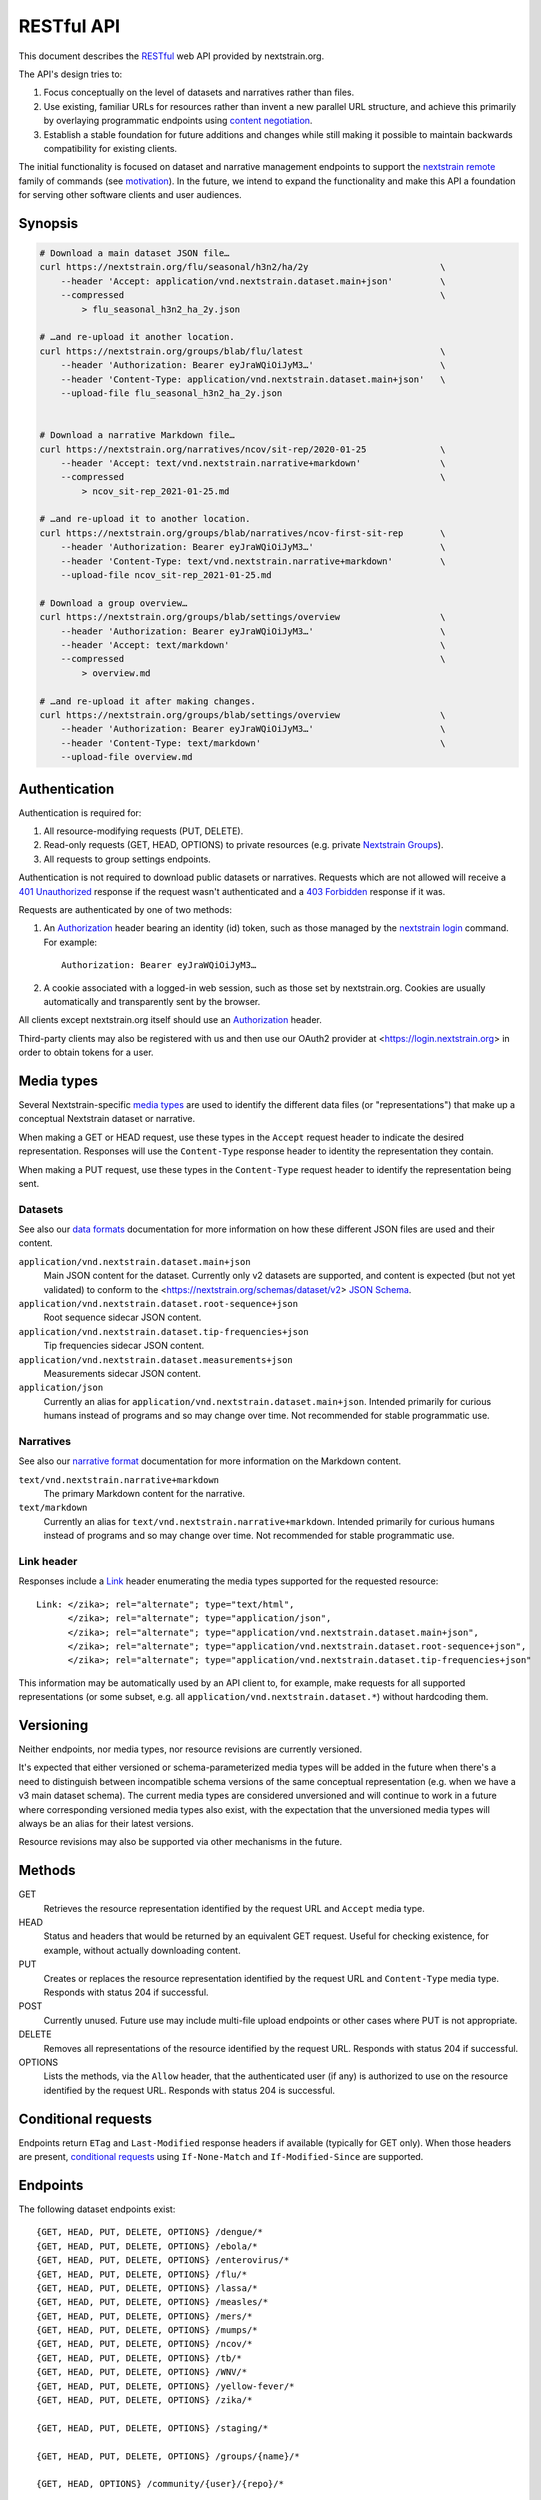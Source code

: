===========
RESTful API
===========

This document describes the RESTful_ web API provided by nextstrain.org.

The API's design tries to:

1. Focus conceptually on the level of datasets and narratives rather than
   files.

2. Use existing, familiar URLs for resources rather than invent a new parallel
   URL structure, and achieve this primarily by overlaying programmatic
   endpoints using `content negotiation`_.

3. Establish a stable foundation for future additions and changes while still
   making it possible to maintain backwards compatibility for existing clients.

The initial functionality is focused on dataset and narrative management
endpoints to support the `nextstrain remote`_ family of commands (see
motivation_).  In the future, we intend to expand the functionality and make this
API a foundation for serving other software clients and user audiences.

.. _RESTful: https://restfulapi.net
.. _content negotiation: https://developer.mozilla.org/en-US/docs/Web/HTTP/Content_negotiation
.. _nextstrain remote: https://docs.nextstrain.org/projects/cli/en/stable/commands/remote/

.. highlight:: none

Synopsis
========

.. code-block:: bash

    # Download a main dataset JSON file…
    curl https://nextstrain.org/flu/seasonal/h3n2/ha/2y                         \
        --header 'Accept: application/vnd.nextstrain.dataset.main+json'         \
        --compressed                                                            \
            > flu_seasonal_h3n2_ha_2y.json

    # …and re-upload it another location.
    curl https://nextstrain.org/groups/blab/flu/latest                          \
        --header 'Authorization: Bearer eyJraWQiOiJyM3…'                        \
        --header 'Content-Type: application/vnd.nextstrain.dataset.main+json'   \
        --upload-file flu_seasonal_h3n2_ha_2y.json


    # Download a narrative Markdown file…
    curl https://nextstrain.org/narratives/ncov/sit-rep/2020-01-25              \
        --header 'Accept: text/vnd.nextstrain.narrative+markdown'               \
        --compressed                                                            \
            > ncov_sit-rep_2021-01-25.md

    # …and re-upload it to another location.
    curl https://nextstrain.org/groups/blab/narratives/ncov-first-sit-rep       \
        --header 'Authorization: Bearer eyJraWQiOiJyM3…'                        \
        --header 'Content-Type: text/vnd.nextstrain.narrative+markdown'         \
        --upload-file ncov_sit-rep_2021-01-25.md

    # Download a group overview…
    curl https://nextstrain.org/groups/blab/settings/overview                   \
        --header 'Authorization: Bearer eyJraWQiOiJyM3…'                        \
        --header 'Accept: text/markdown'                                        \
        --compressed                                                            \
            > overview.md

    # …and re-upload it after making changes.
    curl https://nextstrain.org/groups/blab/settings/overview                   \
        --header 'Authorization: Bearer eyJraWQiOiJyM3…'                        \
        --header 'Content-Type: text/markdown'                                  \
        --upload-file overview.md

Authentication
==============

Authentication is required for:

1. All resource-modifying requests (PUT, DELETE).
2. Read-only requests (GET, HEAD, OPTIONS) to private resources (e.g. private
   `Nextstrain Groups`_).
3. All requests to group settings endpoints.

Authentication is not required to download public datasets or narratives.
Requests which are not allowed will receive a `401 Unauthorized`_ response if
the request wasn't authenticated and a `403 Forbidden`_ response if it was.

Requests are authenticated by one of two methods:

1. An Authorization_ header bearing an identity (id) token, such as those
   managed by the `nextstrain login`_ command.  For example::

       Authorization: Bearer eyJraWQiOiJyM3…

2. A cookie associated with a logged-in web session, such as those set by
   nextstrain.org.  Cookies are usually automatically and transparently sent
   by the browser.

All clients except nextstrain.org itself should use an Authorization_ header.

Third-party clients may also be registered with us and then use our OAuth2
provider at <https://login.nextstrain.org> in order to obtain tokens for a
user.

.. _Nextstrain Groups: https://nextstrain.org/groups
.. _401 Unauthorized: https://developer.mozilla.org/en-US/docs/Web/HTTP/Status/401
.. _403 Forbidden: https://developer.mozilla.org/en-US/docs/Web/HTTP/Status/403
.. _Authorization: https://developer.mozilla.org/en-US/docs/Web/HTTP/Headers/Authorization
.. _nextstrain login: https://docs.nextstrain.org/projects/cli/en/stable/commands/login/


Media types
===========

Several Nextstrain-specific `media types`_ are used to identify the different
data files (or "representations") that make up a conceptual Nextstrain dataset
or narrative.

When making a GET or HEAD request, use these types in the ``Accept`` request
header to indicate the desired representation.  Responses will use the
``Content-Type`` response header to identity the representation they contain.

When making a PUT request, use these types in the ``Content-Type`` request
header to identify the representation being sent.

.. _media types: https://developer.mozilla.org/en-US/docs/Web/HTTP/Basics_of_HTTP/MIME_types


Datasets
--------

See also our `data formats`_ documentation for more information on how these
different JSON files are used and their content.

``application/vnd.nextstrain.dataset.main+json``
    Main JSON content for the dataset.  Currently only v2 datasets are
    supported, and content is expected (but not yet validated) to conform to
    the <https://nextstrain.org/schemas/dataset/v2> `JSON Schema`_.

``application/vnd.nextstrain.dataset.root-sequence+json``
    Root sequence sidecar JSON content.

``application/vnd.nextstrain.dataset.tip-frequencies+json``
    Tip frequencies sidecar JSON content.

``application/vnd.nextstrain.dataset.measurements+json``
    Measurements sidecar JSON content.

``application/json``
    Currently an alias for ``application/vnd.nextstrain.dataset.main+json``.
    Intended primarily for curious humans instead of programs and so may change
    over time.  Not recommended for stable programmatic use.

.. _data formats: https://docs.nextstrain.org/en/latest/reference/data-formats.html
.. _JSON Schema: https://json-schema.org


Narratives
----------

See also our `narrative format`_ documentation for more information on the
Markdown content.

``text/vnd.nextstrain.narrative+markdown``
    The primary Markdown content for the narrative.

``text/markdown``
    Currently an alias for ``text/vnd.nextstrain.narrative+markdown``.
    Intended primarily for curious humans instead of programs and so may change
    over time.  Not recommended for stable programmatic use.

.. _narrative format: https://docs.nextstrain.org/en/latest/tutorials/narratives-how-to-write.html


Link header
-----------

Responses include a Link_ header enumerating the media types supported for the
requested resource::

    Link: </zika>; rel="alternate"; type="text/html",
          </zika>; rel="alternate"; type="application/json",
          </zika>; rel="alternate"; type="application/vnd.nextstrain.dataset.main+json",
          </zika>; rel="alternate"; type="application/vnd.nextstrain.dataset.root-sequence+json",
          </zika>; rel="alternate"; type="application/vnd.nextstrain.dataset.tip-frequencies+json"

This information may be automatically used by an API client to, for example,
make requests for all supported representations (or some subset, e.g. all
``application/vnd.nextstrain.dataset.*``) without hardcoding them.

.. _Link: https://developer.mozilla.org/en-US/docs/Web/HTTP/Headers/Link


Versioning
==========

Neither endpoints, nor media types, nor resource revisions are currently
versioned.

It's expected that either versioned or schema-parameterized media types will be
added in the future when there's a need to distinguish between incompatible
schema versions of the same conceptual representation (e.g. when we have a v3
main dataset schema).  The current media types are considered unversioned and
will continue to work in a future where corresponding versioned media types
also exist, with the expectation that the unversioned media types will always
be an alias for their latest versions.

Resource revisions may also be supported via other mechanisms in the future.


Methods
=======

GET
    Retrieves the resource representation identified by the request URL and
    ``Accept`` media type.

HEAD
    Status and headers that would be returned by an equivalent GET request.
    Useful for checking existence, for example, without actually downloading
    content.

PUT
    Creates or replaces the resource representation identified by the request
    URL and ``Content-Type`` media type.  Responds with status 204 if
    successful.

POST
    Currently unused.  Future use may include multi-file upload endpoints or
    other cases where PUT is not appropriate.

DELETE
    Removes all representations of the resource identified by the request URL.
    Responds with status 204 if successful.

OPTIONS
    Lists the methods, via the ``Allow`` header, that the authenticated user
    (if any) is authorized to use on the resource identified by the request
    URL.  Responds with status 204 is successful.


Conditional requests
====================

Endpoints return ``ETag`` and ``Last-Modified`` response headers if available
(typically for GET only).  When those headers are present, `conditional
requests`_ using ``If-None-Match`` and ``If-Modified-Since`` are supported.

.. _conditional requests: https://developer.mozilla.org/en-US/docs/Web/HTTP/Conditional_requests


Endpoints
=========

The following dataset endpoints exist::

    {GET, HEAD, PUT, DELETE, OPTIONS} /dengue/*
    {GET, HEAD, PUT, DELETE, OPTIONS} /ebola/*
    {GET, HEAD, PUT, DELETE, OPTIONS} /enterovirus/*
    {GET, HEAD, PUT, DELETE, OPTIONS} /flu/*
    {GET, HEAD, PUT, DELETE, OPTIONS} /lassa/*
    {GET, HEAD, PUT, DELETE, OPTIONS} /measles/*
    {GET, HEAD, PUT, DELETE, OPTIONS} /mers/*
    {GET, HEAD, PUT, DELETE, OPTIONS} /mumps/*
    {GET, HEAD, PUT, DELETE, OPTIONS} /ncov/*
    {GET, HEAD, PUT, DELETE, OPTIONS} /tb/*
    {GET, HEAD, PUT, DELETE, OPTIONS} /WNV/*
    {GET, HEAD, PUT, DELETE, OPTIONS} /yellow-fever/*
    {GET, HEAD, PUT, DELETE, OPTIONS} /zika/*

    {GET, HEAD, PUT, DELETE, OPTIONS} /staging/*

    {GET, HEAD, PUT, DELETE, OPTIONS} /groups/{name}/*

    {GET, HEAD, OPTIONS} /community/{user}/{repo}/*

    {GET, HEAD, OPTIONS} /fetch/*

The following narrative endpoints exist::

    {GET, HEAD, PUT, DELETE, OPTIONS} /narratives/*

    {GET, HEAD, PUT, DELETE, OPTIONS} /staging/narratives/*

    {GET, HEAD, PUT, DELETE, OPTIONS} /groups/{name}/narratives/*

    {GET, HEAD, OPTIONS} /community/narratives/{user}/{repo}/*

    {GET, HEAD, OPTIONS} /fetch/narratives/*

The following group settings endpoints exist::

    {GET, HEAD, PUT, DELETE, OPTIONS} /groups/{name}/settings/logo

    {GET, HEAD, PUT, DELETE, OPTIONS} /groups/{name}/settings/overview

.. _motivation:

Motivation
==========

Development was motivated by the goal for `Nextstrain CLI`_ to make requests to
nextstrain.org using normal user login credentials instead instead of making
requests directly to S3 using separate, per-user AWS IAM credentials.  An
alternative solution of using temporary AWS credentials provisioned by an AWS
Cognito Identity Pool seemed like a clear choice given we're using Cognito User
Pools for authentication, but it wasn't feasible to appropriately scope the
credentials for each group of users due to limitations of resource tags and IAM
policy tag matching.

Proxying through nextstrain.org also gives us a lot more power to make the API
easier for clients to work with (e.g. auto-compressing for them, setting
resource metadata, validating schemas to prevent bad uploads, etc) and makes
backend changes easier to coordinate since clients won't be directly accessing
the storage backend.

.. _Nextstrain CLI: https://docs.nextstrain.org/projects/cli/en/stable/

